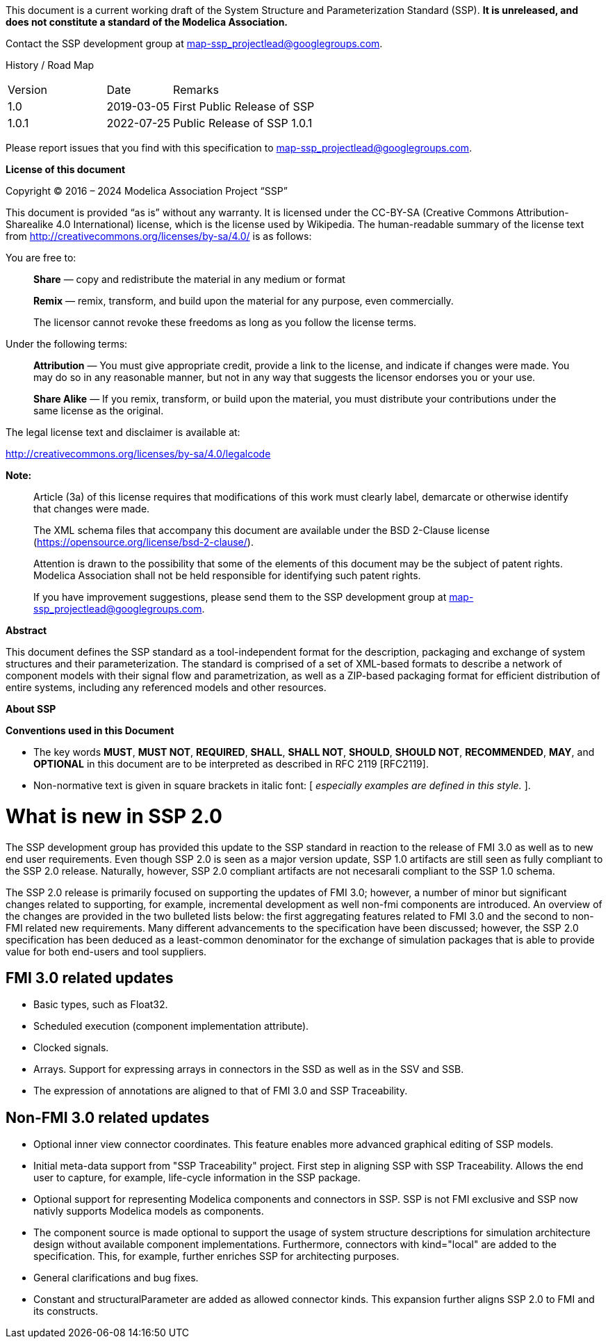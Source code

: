 This document is a current working draft of the System Structure and Parameterization Standard (SSP).
*It is unreleased, and does not constitute a standard of the Modelica Association.*

// On the Downloads page (https://ssp-standard.org/downloads), this specification, as well as supporting XML schema files are provided.

Contact the SSP development group at map-ssp_projectlead@googlegroups.com.

<<<

History / Road Map

[width="100%",cols="18%,12%,70%",]
|===
|Version |Date |Remarks
|1.0 |2019-03-05 |First Public Release of SSP
|1.0.1 |2022-07-25 |Public Release of SSP 1.0.1
|===

Please report issues that you find with this specification to map-ssp_projectlead@googlegroups.com.

<<<

*License of this document*

Copyright © 2016 – 2024 Modelica Association Project “SSP”

This document is provided “as is” without any warranty.
It is licensed under the CC-BY-SA (Creative Commons Attribution-Sharealike 4.0 International) license, which is the license used by Wikipedia.
The human-readable summary of the license text from http://creativecommons.org/licenses/by-sa/4.0/ is as follows:

You are free to:

____
*Share* — copy and redistribute the material in any medium or format

*Remix* — remix, transform, and build upon the material for any purpose, even commercially.

The licensor cannot revoke these freedoms as long as you follow the license terms.
____

Under the following terms:

____
*Attribution* — You must give appropriate credit, provide a link to the license, and indicate if changes were made.
You may do so in any reasonable manner, but not in any way that suggests the licensor endorses you or your use.

*Share Alike* — If you remix, transform, or build upon the material, you must distribute your contributions under the same license as the original.
____

The legal license text and disclaimer is available at:

http://creativecommons.org/licenses/by-sa/4.0/legalcode

*Note:*

____
Article (3a) of this license requires that modifications of this work must clearly label, demarcate or otherwise identify that changes were made.

The XML schema files that accompany this document are available under the BSD 2-Clause license (https://opensource.org/license/bsd-2-clause/).

Attention is drawn to the possibility that some of the elements of this document may be the subject of patent rights.
Modelica Association shall not be held responsible for identifying such patent rights.

If you have improvement suggestions, please send them to the SSP development group at map-ssp_projectlead@googlegroups.com.
____

<<<

*Abstract*

This document defines the SSP standard as a tool-independent format for the description, packaging and exchange of system structures and their parameterization.
The standard is comprised of a set of XML-based formats to describe a network of component models with their signal flow and parametrization, as well as a ZIP-based packaging format for efficient distribution of entire systems, including any referenced models and other resources.

<<<

*About SSP*

*Conventions used in this Document*

* The key words *MUST*, *MUST NOT*, *REQUIRED*, *SHALL*, *SHALL NOT*, *SHOULD*, *SHOULD NOT*, *RECOMMENDED*, *MAY*, and *OPTIONAL* in this document are to be interpreted as described in RFC 2119 [RFC2119].
* Non-normative text is given in square brackets in italic font: [ _especially examples are defined in this style._ ].

= What is new in SSP 2.0
The SSP development group has provided this update to the SSP standard in reaction to the release of FMI 3.0 as well as to new end user requirements. 
Even though SSP 2.0 is seen as a major version update, SSP 1.0 artifacts are still seen as fully compliant to the SSP 2.0 release. Naturally, however, SSP 2.0 compliant artifacts are not necesarali compliant to the SSP 1.0 schema.

The SSP 2.0 release is primarily focused on supporting the updates of FMI 3.0; however, a number of minor but significant changes related to supporting, for example, incremental development as well non-fmi components are introduced. An overview of the changes are provided in the two bulleted lists below: the first aggregating features related to FMI 3.0 and the second to non-FMI related new requirements. 
Many different advancements to the specification have been discussed; however, the SSP 2.0 specification has been deduced as a least-common denominator for the exchange of simulation packages that is able to provide value for both end-users and tool suppliers. 

== FMI 3.0 related updates
* Basic types, such as Float32.
* Scheduled execution (component implementation attribute).
* Clocked signals. 
* Arrays. Support for expressing arrays in connectors in the SSD as well as in the SSV and SSB. 
* The expression of annotations are aligned to that of FMI 3.0 and SSP Traceability. 

== Non-FMI 3.0 related updates
* Optional inner view connector coordinates. This feature enables more advanced graphical editing of SSP models. 
* Initial meta-data support from "SSP Traceability" project. First step in aligning SSP with SSP Traceability. Allows the end user to capture, for example, life-cycle information in the SSP package.
* Optional support for representing Modelica components and connectors in SSP. SSP is not FMI exclusive and SSP now nativly supports Modelica models as components.
* The component source is made optional to support the usage of system structure descriptions for simulation architecture design without available component implementations. Furthermore, connectors with kind="local" are added to the specification. This, for example, further enriches SSP for architecting purposes.
* General clarifications and bug fixes.
* Constant and structuralParameter are added as allowed connector kinds. This expansion further aligns SSP 2.0 to FMI and its constructs. 

